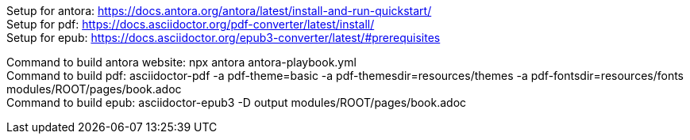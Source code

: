 [%hardbreaks]
Setup for antora: https://docs.antora.org/antora/latest/install-and-run-quickstart/
Setup for pdf: https://docs.asciidoctor.org/pdf-converter/latest/install/
Setup for epub: https://docs.asciidoctor.org/epub3-converter/latest/#prerequisites

[%hardbreaks]
Command to build antora website: npx antora antora-playbook.yml
Command to build pdf: asciidoctor-pdf -a pdf-theme=basic -a pdf-themesdir=resources/themes -a pdf-fontsdir=resources/fonts modules/ROOT/pages/book.adoc
Command to build epub: asciidoctor-epub3 -D output modules/ROOT/pages/book.adoc
